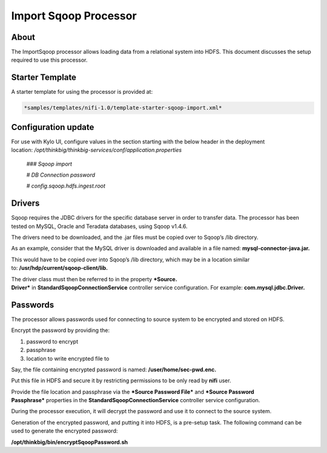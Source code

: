 
======================
Import Sqoop Processor
======================

About
=====

The ImportSqoop processor allows loading data from a relational system
into HDFS. This document discusses the setup required to use this
processor.

Starter Template
================

A starter template for using the processor is provided at:

.. code-block:: html

    *samples/templates/nifi-1.0/template-starter-sqoop-import.xml*

Configuration update
====================

For use with Kylo UI, configure values in the section starting with the
below header in the deployment
location: \ */opt/thinkbig/thinkbig-services/conf/application.properties*

    *### Sqoop import*

    *# DB Connection password*

    *# config.sqoop.hdfs.ingest.root*

Drivers
=======

Sqoop requires the JDBC drivers for the specific database server in
order to transfer data. The processor has been tested on MySQL, Oracle
and Teradata databases, using Sqoop v1.4.6.

The drivers need to be downloaded, and the .jar files must be copied
over to Sqoop’s /lib directory.

As an example, consider that the MySQL driver is downloaded and
available in a file named: \ **mysql-connector-java.jar.**

This would have to be copied over into Sqoop’s /lib directory, which may
be in a location similar to: \ **/usr/hdp/current/sqoop-client/lib.**

The driver class must then be referred to in the property \ ***Source.
Driver*** in **StandardSqoopConnectionService** controller service
configuration. For example: \ **com.mysql.jdbc.Driver.**

Passwords
=========

The processor allows passwords used for connecting to source system to
be encrypted and stored on HDFS.

Encrypt the password by providing the:

1. password to encrypt

2. passphrase

3. location to write encrypted file to

Say, the file containing encrypted password is
named: \ **/user/home/sec-pwd.enc.**

Put this file in HDFS and secure it by restricting permissions to be
only read by \ **nifi** user.

Provide the file location and passphrase via the \ ***Source Password
File*** and ***Source Password Passphrase*** properties in
the \ **StandardSqoopConnectionService** controller service
configuration.

During the processor execution, it will decrypt the password and use it
to connect to the source system.

Generation of the encrypted password, and putting it into HDFS, is a
pre-setup task. The following command can be used to generate the
encrypted password:

**/opt/thinkbig/bin/encryptSqoopPassword.sh**



.. |image0| image:: media/common/thinkbig-logo.png
   :width: 3.09375in
   :height: 2.03385in

